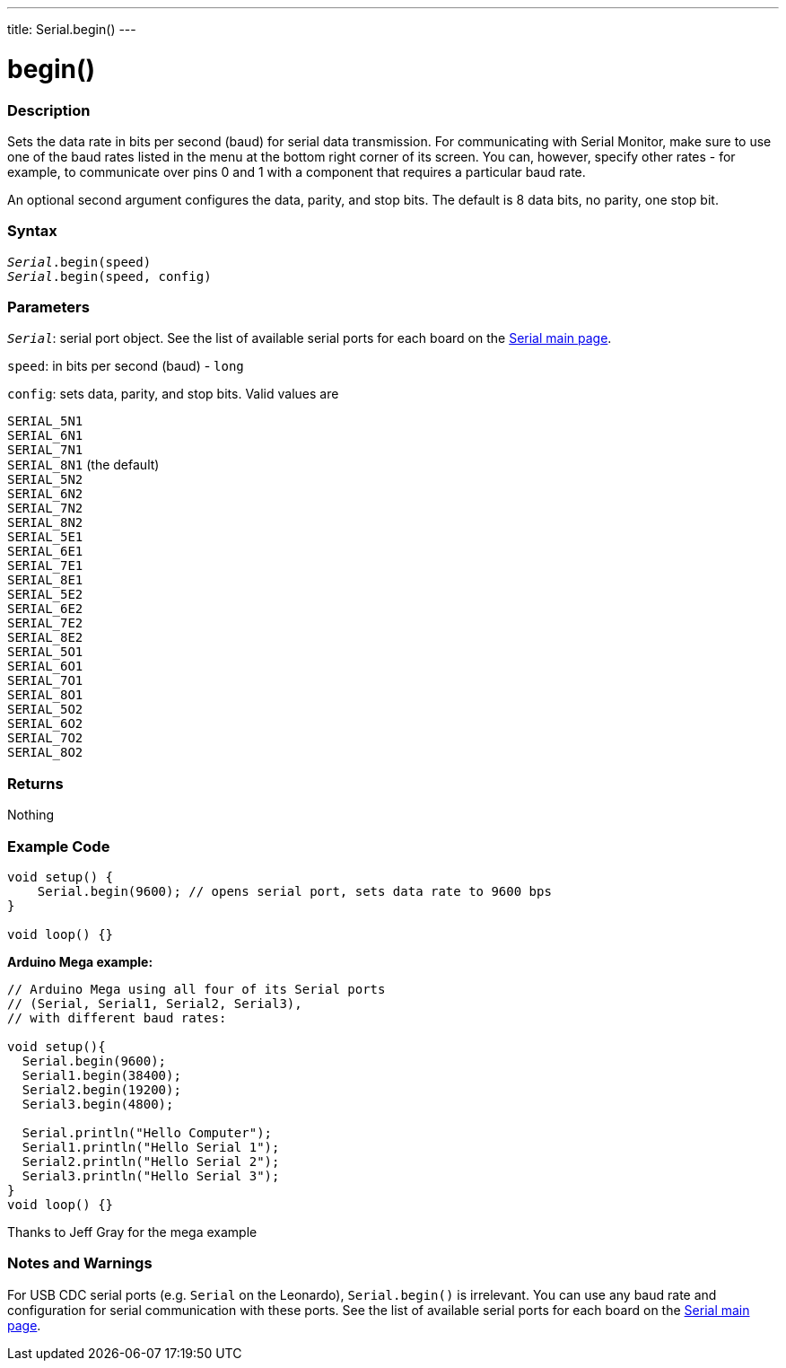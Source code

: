---
title: Serial.begin()
---




= begin()


// OVERVIEW SECTION STARTS
[#overview]
--

[float]
=== Description
Sets the data rate in bits per second (baud) for serial data transmission. For communicating with Serial Monitor, make sure to use one of the baud rates listed in the menu at the bottom right corner of its screen. You can, however, specify other rates - for example, to communicate over pins 0 and 1 with a component that requires a particular baud rate.

An optional second argument configures the data, parity, and stop bits. The default is 8 data bits, no parity, one stop bit.
[%hardbreaks]


[float]
=== Syntax
`_Serial_.begin(speed)` +
`_Serial_.begin(speed, config)`



[float]
=== Parameters
`_Serial_`: serial port object. See the list of available serial ports for each board on the link:../../serial[Serial main page].

`speed`: in bits per second (baud) - `long`

`config`: sets data, parity, and stop bits. Valid values are

`SERIAL_5N1` +
`SERIAL_6N1` +
`SERIAL_7N1` +
`SERIAL_8N1` (the default) +
`SERIAL_5N2` +
`SERIAL_6N2` +
`SERIAL_7N2` +
`SERIAL_8N2` +
`SERIAL_5E1` +
`SERIAL_6E1` +
`SERIAL_7E1` +
`SERIAL_8E1` +
`SERIAL_5E2` +
`SERIAL_6E2` +
`SERIAL_7E2` +
`SERIAL_8E2` +
`SERIAL_5O1` +
`SERIAL_6O1` +
`SERIAL_7O1` +
`SERIAL_8O1` +
`SERIAL_5O2` +
`SERIAL_6O2` +
`SERIAL_7O2` +
`SERIAL_8O2` +

[float]
=== Returns
Nothing

--
// OVERVIEW SECTION ENDS




// HOW TO USE SECTION STARTS
[#howtouse]
--

[float]
=== Example Code
// Describe what the example code is all about and add relevant code   ►►►►► THIS SECTION IS MANDATORY ◄◄◄◄◄


[source,arduino]
----
void setup() {
    Serial.begin(9600); // opens serial port, sets data rate to 9600 bps
}

void loop() {}
----
[%hardbreaks]

*Arduino Mega example:*
[source,arduino]
----
// Arduino Mega using all four of its Serial ports
// (Serial, Serial1, Serial2, Serial3),
// with different baud rates:

void setup(){
  Serial.begin(9600);
  Serial1.begin(38400);
  Serial2.begin(19200);
  Serial3.begin(4800);

  Serial.println("Hello Computer");
  Serial1.println("Hello Serial 1");
  Serial2.println("Hello Serial 2");
  Serial3.println("Hello Serial 3");
}
void loop() {}
----
[%hardbreaks]
Thanks to Jeff Gray for the mega example


[float]
=== Notes and Warnings
For USB CDC serial ports (e.g. `Serial` on the Leonardo), `Serial.begin()` is irrelevant. You can use any baud rate and configuration for serial communication with these ports. See the list of available serial ports for each board on the link:../../serial[Serial main page].
[%hardbreaks]

--
// HOW TO USE SECTION ENDS
